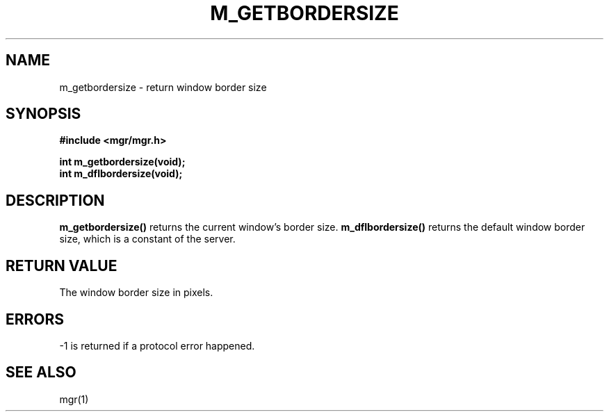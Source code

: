 .\"{{{}}}
.\"{{{  Title
.TH M_GETBORDERSIZE 3 "March 23, 1996" "" "MGR Programmer's Manual"
.\"}}}
.\"{{{  Name
.SH NAME
m_getbordersize \- return window border size
.\"}}}
.\"{{{  Synopsis
.SH SYNOPSIS
.ad l
.B #include <mgr/mgr.h>
.sp
.B int m_getbordersize(void);
.br
.B int m_dflbordersize(void);
.br
.ad b
.\"}}}
.\"{{{  Description
.SH DESCRIPTION
.B m_getbordersize()
returns the current window's border size.
.B m_dflbordersize()
returns the default window border size, which is a constant of the server.
.\"}}}
.\"{{{  Return value
.SH "RETURN VALUE"
The window border size in pixels.
.\"}}}
.\"{{{  Errors
.SH ERRORS
\-1 is returned if a protocol error happened.
.\"}}}
.\"{{{  See also
.SH "SEE ALSO"
mgr(1)
.\"}}}
